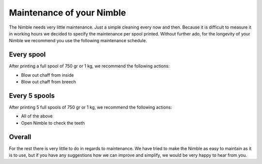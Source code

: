 .. Zesty Technology documentation master file, created by
   sphinx-quickstart on Tue Apr 25 13:45:35 2017.
   You can adapt this file completely to your liking, but it should at least
   contain the root `toctree` directive.

Maintenance of your Nimble
============================

The Nimble needs very little maintenance. Just a simple cleaning every now and then. Because it is difficult to measure it in working hours we decided to specify the maintenance per spool printed. Without further ado, for the longevity of your Nimble we recommend you use the following maintenance schedule.

Every spool
-----------

After printing a full spool of 750 gr or 1 kg, we recommend the following actions:

* Blow out chaff from inside
* Blow out chaff from breech

Every 5 spools
--------------

After printing 5 full spools of 750 gr or 1 kg, we recommend the following actions:

* All of the above
* Open Nimble to check the teeth

Overall
-------

For the rest there is very little to do in regards to maintenance. We have tried to make the Nimble as easy to maintain as it is to use, but if you have any suggestions how we can improve and simplify, we would be very happy to hear from you. 
